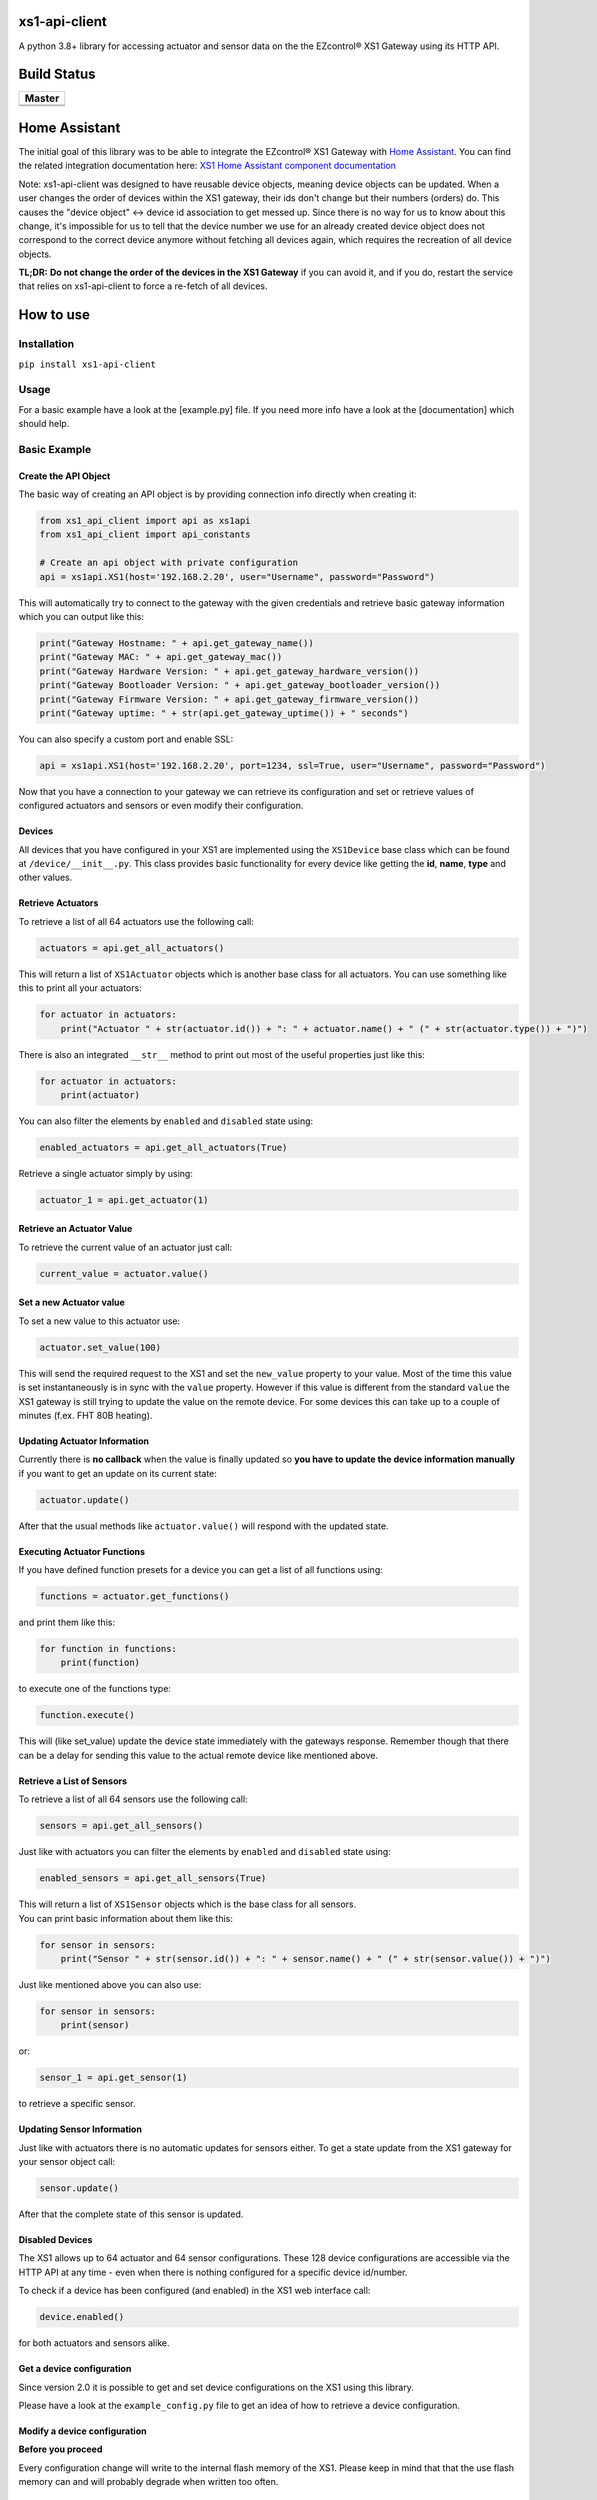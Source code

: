 .. |pypi_version| image:: https://badge.fury.io/py/xs1-api-client.svg
    :target: https://badge.fury.io/py/xs1-api-client

xs1-api-client |pypi_version|
=============================

A python 3.8+ library for accessing actuator and sensor data on the the
EZcontrol® XS1 Gateway using its HTTP API.

Build Status
============

.. |build_master| image:: https://travis-ci.org/markusressel/xs1-api-client.svg?branch=master
    :target: https://travis-ci.org/markusressel/xs1-api-client/branches
    
.. |codebeat_master| image:: https://codebeat.co/badges/f11a5607-2193-4e86-b924-fc4b1698ec8f
    :target: https://codebeat.co/projects/github-com-markusressel-xs1-api-client-master
    
+--------------------+
| Master             |
+====================+
| |build_master|     |
+--------------------+
| |codebeat_master|  |
+--------------------+

Home Assistant
==============
The initial goal of this library was to be able to integrate the EZcontrol® XS1 Gateway with `Home Assistant <https://www.home-assistant.io>`_.
You can find the related integration documentation here: 
`XS1 Home Assistant component documentation <https://www.home-assistant.io/components/xs1/>`_

Note:
xs1-api-client was designed to have reusable device objects, meaning device objects can be updated.
When a user changes the order of devices within the XS1 gateway, their ids don't change but their numbers (orders) do.
This causes the "device object" <-> device id association to get messed up. Since there is no way for us to know
about this change, it's impossible for us to tell that the device number we use for an already created device object
does not correspond to the correct device anymore without fetching all devices again, which requires the recreation
of all device objects.

**TL;DR:**
**Do not change the order of the devices in the XS1 Gateway** if you can avoid it, and if you do,
restart the service that relies on xs1-api-client to force a re-fetch of all devices.

How to use
==========

Installation
------------

``pip install xs1-api-client``

Usage
-----

For a basic example have a look at the [example.py] file. If you need
more info have a look at the [documentation] which should help.

Basic Example
-------------

Create the API Object
~~~~~~~~~~~~~~~~~~~~~

The basic way of creating an API object is by providing connection info
directly when creating it:

.. code-block:: python

    from xs1_api_client import api as xs1api
    from xs1_api_client import api_constants

    # Create an api object with private configuration
    api = xs1api.XS1(host='192.168.2.20', user="Username", password="Password")

This will automatically try to connect to the gateway with the given credentials and retrieve basic
gateway information which you can output like this:

.. code-block:: python

    print("Gateway Hostname: " + api.get_gateway_name())
    print("Gateway MAC: " + api.get_gateway_mac())
    print("Gateway Hardware Version: " + api.get_gateway_hardware_version())
    print("Gateway Bootloader Version: " + api.get_gateway_bootloader_version())
    print("Gateway Firmware Version: " + api.get_gateway_firmware_version())
    print("Gateway uptime: " + str(api.get_gateway_uptime()) + " seconds")

You can also specify a custom port and enable SSL:

.. code-block:: python

    api = xs1api.XS1(host='192.168.2.20', port=1234, ssl=True, user="Username", password="Password")

Now that you have a connection to your gateway we can retrieve its
configuration and set or retrieve values of configured actuators and sensors or even modify their configuration.

Devices
~~~~~~~

All devices that you have configured in your XS1 are implemented using
the ``XS1Device`` base class which can be found at ``/device/__init__.py``.
This class provides basic functionality for every device like getting
the **id**, **name**, **type** and other values.

Retrieve Actuators
~~~~~~~~~~~~~~~~~~

To retrieve a list of all 64 actuators use the following call:

.. code-block:: python

    actuators = api.get_all_actuators()

This will return a list of ``XS1Actuator`` objects which is another base
class for all actuators. You can use something like this to print all
your actuators:

.. code-block:: python

    for actuator in actuators:
        print("Actuator " + str(actuator.id()) + ": " + actuator.name() + " (" + str(actuator.type()) + ")")

There is also an integrated ``__str__`` method to print out most of the useful properties just like this:

.. code-block:: python

    for actuator in actuators:
        print(actuator)

You can also filter the elements by ``enabled`` and ``disabled`` state using:

.. code-block:: python

    enabled_actuators = api.get_all_actuators(True)

Retrieve a single actuator simply by using:

.. code-block:: python

    actuator_1 = api.get_actuator(1)

Retrieve an Actuator Value
~~~~~~~~~~~~~~~~~~~~~~~~~~

To retrieve the current value of an actuator just call:

.. code-block:: python

    current_value = actuator.value()

Set a new Actuator value
~~~~~~~~~~~~~~~~~~~~~~~~

To set a new value to this actuator use:

.. code-block:: python

    actuator.set_value(100)

This will send the required request to the XS1 and set the ``new_value``
property to your value. Most of the time this value is set
instantaneously is in sync with the ``value`` property. However if this
value is different from the standard ``value`` the XS1 gateway is still
trying to update the value on the remote device. For some devices this
can take up to a couple of minutes (f.ex. FHT 80B heating).

Updating Actuator Information
~~~~~~~~~~~~~~~~~~~~~~~~~~~~~

Currently there is **no callback** when the value is finally updated so
**you have to update the device information manually** if you want to
get an update on its current state:

.. code-block:: python

    actuator.update()

After that the usual methods like ``actuator.value()`` will respond with
the updated state.

Executing Actuator Functions
~~~~~~~~~~~~~~~~~~~~~~~~~~~~

If you have defined function presets for a device you can get a list of
all functions using:

.. code-block:: python

    functions = actuator.get_functions()

and print them like this:

.. code-block:: python

    for function in functions:
        print(function)

to execute one of the functions type:

.. code-block:: python

    function.execute()

This will (like set\_value) update the device state immediately with the
gateways response. Remember though that there can be a delay for sending
this value to the actual remote device like mentioned above.

Retrieve a List of Sensors
~~~~~~~~~~~~~~~~~~~~~~~~~~

To retrieve a list of all 64 sensors use the following call:

.. code-block:: python

    sensors = api.get_all_sensors()

Just like with actuators you can filter the elements by ``enabled`` and ``disabled`` state using:

.. code-block:: python

    enabled_sensors = api.get_all_sensors(True)

| This will return a list of ``XS1Sensor`` objects which is the base
  class for all sensors.
| You can print basic information about them like this:

.. code-block:: python

    for sensor in sensors:
        print("Sensor " + str(sensor.id()) + ": " + sensor.name() + " (" + str(sensor.value()) + ")")

Just like mentioned above you can also use:

.. code-block:: python

    for sensor in sensors:
        print(sensor)

or:

.. code-block:: python

    sensor_1 = api.get_sensor(1)

to retrieve a specific sensor.

Updating Sensor Information
~~~~~~~~~~~~~~~~~~~~~~~~~~~

Just like with actuators there is no automatic updates for sensors
either. To get a state update from the XS1 gateway for your sensor
object call:

.. code-block:: python

    sensor.update()

After that the complete state of this sensor is updated.

Disabled Devices
~~~~~~~~~~~~~~~~

The XS1 allows up to 64 actuator and 64 sensor configurations. These 128
device configurations are accessible via the HTTP API at any time - even
when there is nothing configured for a specific device id/number.

To check if a device has been configured (and enabled) in the XS1 web interface call:

.. code-block:: python

    device.enabled()

for both actuators and sensors alike.

Get a device configuration
~~~~~~~~~~~~~~~~~~~~~~~~~~

Since version 2.0 it is possible to get and set device configurations on the XS1 using this library.

Please have a look at the ``example_config.py`` file to get an idea of how to retrieve a device configuration.

Modify a device configuration
~~~~~~~~~~~~~~~~~~~~~~~~~~~~~

**Before you proceed**

Every configuration change will write to the internal flash memory of the XS1.
Please keep in mind that that the use flash memory can and will probably degrade when written too often.

Copy a device configuration
~~~~~~~~~~~~~~~~~~~~~~~~~~~

There is a very detailed example in this project called ``example_config_copy_actuator.py`` that will show you
how to copy a device configuration and also explains most of the important configuration parameters you will have
to use to set a custom configuration. Keep in mind though that the configuration parameters can vary between device
types and systems.


Contributing
============

Github is for social coding: if you want to write code, I encourage contributions through pull requests from forks 
of this repository. Create Github tickets for bugs and new features and comment on the ones that you are interested in.

License
=======

::

    xs1-api-client by Markus Ressel
    Copyright (C) 2017  Markus Ressel

    This program is free software: you can redistribute it and/or modify
    it under the terms of the GNU General Public License as published by
    the Free Software Foundation, either version 3 of the License, or
    (at your option) any later version.

    This program is distributed in the hope that it will be useful,
    but WITHOUT ANY WARRANTY; without even the implied warranty of
    MERCHANTABILITY or FITNESS FOR A PARTICULAR PURPOSE.  See the
    GNU General Public License for more details.

    You should have received a copy of the GNU General Public License
    along with this program.  If not, see <http://www.gnu.org/licenses/>.

